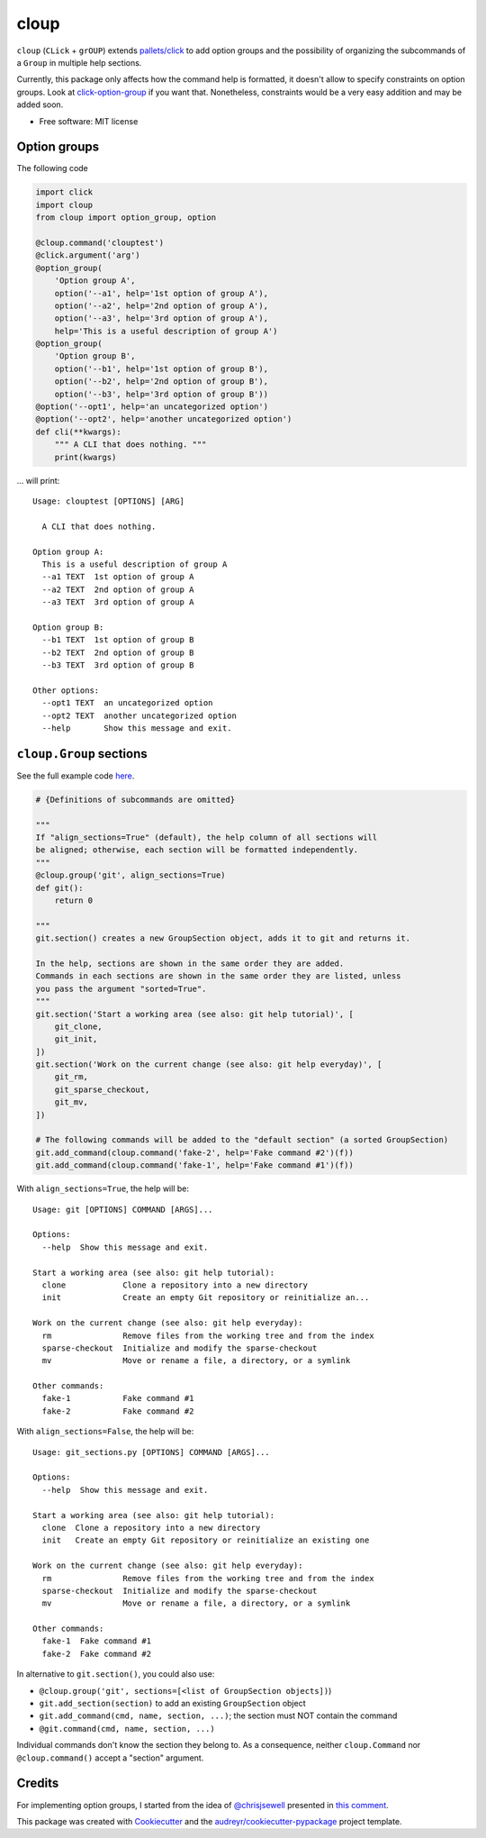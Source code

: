 =====
cloup
=====

.. image:: https://img.shields.io/pypi/v/cloup.svg
        :target: https://pypi.python.org/pypi/cloup

.. image:: https://img.shields.io/travis/janLuke/cloup.svg
        :target: https://travis-ci.org/janLuke/cloup

.. comment:
    .. image:: https://readthedocs.org/projects/cloup/badge/?version=latest
            :target: https://cloup.readthedocs.io/en/latest/?badge=latest
            :alt: Documentation Status


``cloup`` (``CLick`` + ``grOUP``) extends `pallets/click <https://github.com/pallets/click>`_
to add option groups and the possibility of organizing the subcommands of a ``Group``
in multiple help sections.

Currently, this package only affects how the command help is formatted, it doesn't
allow to specify constraints on option groups. Look at
`click-option-group <https://github.com/click-contrib/click-option-group>`_ if
you want that. Nonetheless, constraints would be a very easy addition and may be
added soon.

* Free software: MIT license

Option groups
-------------
The following code

.. code-block:: python

    import click
    import cloup
    from cloup import option_group, option

    @cloup.command('clouptest')
    @click.argument('arg')
    @option_group(
        'Option group A',
        option('--a1', help='1st option of group A'),
        option('--a2', help='2nd option of group A'),
        option('--a3', help='3rd option of group A'),
        help='This is a useful description of group A')
    @option_group(
        'Option group B',
        option('--b1', help='1st option of group B'),
        option('--b2', help='2nd option of group B'),
        option('--b3', help='3rd option of group B'))
    @option('--opt1', help='an uncategorized option')
    @option('--opt2', help='another uncategorized option')
    def cli(**kwargs):
        """ A CLI that does nothing. """
        print(kwargs)

... will print::

    Usage: clouptest [OPTIONS] [ARG]

      A CLI that does nothing.

    Option group A:
      This is a useful description of group A
      --a1 TEXT  1st option of group A
      --a2 TEXT  2nd option of group A
      --a3 TEXT  3rd option of group A

    Option group B:
      --b1 TEXT  1st option of group B
      --b2 TEXT  2nd option of group B
      --b3 TEXT  3rd option of group B

    Other options:
      --opt1 TEXT  an uncategorized option
      --opt2 TEXT  another uncategorized option
      --help       Show this message and exit.


``cloup.Group`` sections
------------------------
See the full example code `here <examples/git_sections.py>`_.

.. code-block:: python

    # {Definitions of subcommands are omitted}

    """
    If "align_sections=True" (default), the help column of all sections will
    be aligned; otherwise, each section will be formatted independently.
    """
    @cloup.group('git', align_sections=True)
    def git():
        return 0

    """
    git.section() creates a new GroupSection object, adds it to git and returns it.

    In the help, sections are shown in the same order they are added.
    Commands in each sections are shown in the same order they are listed, unless
    you pass the argument "sorted=True".
    """
    git.section('Start a working area (see also: git help tutorial)', [
        git_clone,
        git_init,
    ])
    git.section('Work on the current change (see also: git help everyday)', [
        git_rm,
        git_sparse_checkout,
        git_mv,
    ])

    # The following commands will be added to the "default section" (a sorted GroupSection)
    git.add_command(cloup.command('fake-2', help='Fake command #2')(f))
    git.add_command(cloup.command('fake-1', help='Fake command #1')(f))

With ``align_sections=True``, the help will be::

    Usage: git [OPTIONS] COMMAND [ARGS]...

    Options:
      --help  Show this message and exit.

    Start a working area (see also: git help tutorial):
      clone            Clone a repository into a new directory
      init             Create an empty Git repository or reinitialize an...

    Work on the current change (see also: git help everyday):
      rm               Remove files from the working tree and from the index
      sparse-checkout  Initialize and modify the sparse-checkout
      mv               Move or rename a file, a directory, or a symlink

    Other commands:
      fake-1           Fake command #1
      fake-2           Fake command #2


With ``align_sections=False``, the help will be::

    Usage: git_sections.py [OPTIONS] COMMAND [ARGS]...

    Options:
      --help  Show this message and exit.

    Start a working area (see also: git help tutorial):
      clone  Clone a repository into a new directory
      init   Create an empty Git repository or reinitialize an existing one

    Work on the current change (see also: git help everyday):
      rm               Remove files from the working tree and from the index
      sparse-checkout  Initialize and modify the sparse-checkout
      mv               Move or rename a file, a directory, or a symlink

    Other commands:
      fake-1  Fake command #1
      fake-2  Fake command #2

In alternative to ``git.section()``, you could also use:

- ``@cloup.group('git', sections=[<list of GroupSection objects])``)
- ``git.add_section(section)`` to add an existing ``GroupSection`` object
- ``git.add_command(cmd, name, section, ...)``; the section must NOT contain the command
- ``@git.command(cmd, name, section, ...)``

Individual commands don't know the section they belong to. As a consequence,
neither ``cloup.Command`` nor ``@cloup.command()`` accept a "section" argument.

Credits
-------

For implementing option groups, I started from the idea of `@chrisjsewell <https://github.com/chrisjsewell>`_
presented in `this comment <https://github.com/pallets/click/issues/373#issuecomment-515293746>`_.

This package was created with Cookiecutter_ and the `audreyr/cookiecutter-pypackage`_ project template.

.. _Cookiecutter: https://github.com/audreyr/cookiecutter
.. _`audreyr/cookiecutter-pypackage`: https://github.com/audreyr/cookiecutter-pypackage
